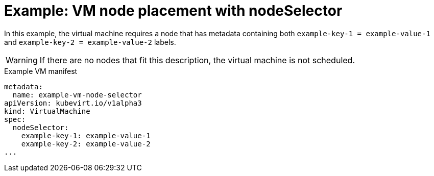 // Module included in the following assemblies:
//
// * virt/virtual_machines/advanced_vm_management/virt-specifying-nodes-for-vms.adoc

:_content-type: REFERENCE
[id="virt-example-vm-node-placement-node-selector_{context}"]
= Example: VM node placement with nodeSelector

In this example, the virtual machine requires a node that has metadata containing both `example-key-1 = example-value-1` and `example-key-2 = example-value-2` labels.

[WARNING]
====
If there are no nodes that fit this description, the virtual machine is not scheduled.
====

.Example VM manifest
[source,yaml]
----
metadata:
  name: example-vm-node-selector
apiVersion: kubevirt.io/v1alpha3
kind: VirtualMachine
spec:
  nodeSelector:
    example-key-1: example-value-1
    example-key-2: example-value-2
...
----
